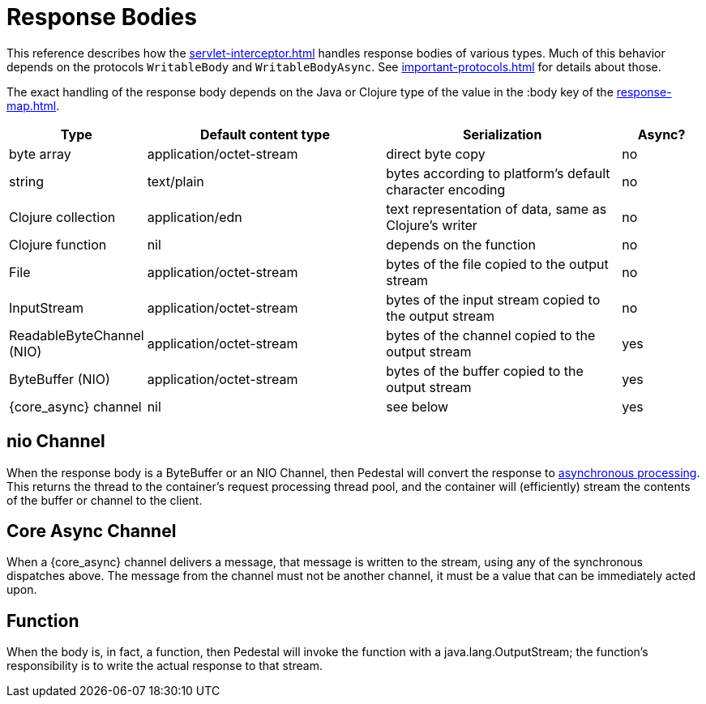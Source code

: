 
= Response Bodies

This reference describes how the xref:servlet-interceptor.adoc[] handles
response bodies of various types. Much of this behavior depends on the
protocols `WritableBody` and `WritableBodyAsync`. See
xref:important-protocols.adoc[] for details about those.

The exact handling of the response body depends on the Java or Clojure
type of the value in the :body key of the xref:response-map.adoc[].

[cols="1,3,3,1"]
|===
| Type | Default content type | Serialization | Async?

| byte array | application/octet-stream | direct byte copy | no
| string     | text/plain               | bytes according to platform's default character encoding | no
| Clojure collection | application/edn  | text representation of data, same as Clojure's writer | no
| Clojure function   | nil              | depends on the function                               | no
| File               | application/octet-stream | bytes of the file copied to the output stream | no
| InputStream        | application/octet-stream | bytes of the input stream copied to the output stream | no
| ReadableByteChannel (NIO) | application/octet-stream | bytes of the channel copied to the output stream | yes
| ByteBuffer (NIO) | application/octet-stream | bytes of the buffer copied to the output stream | yes
| {core_async} channel | nil | see below | yes
|===

[#nio-channel]
== nio Channel
When the response body is a ByteBuffer or an NIO Channel, then Pedestal will convert
the response to
https://docs.oracle.com/javaee/7/tutorial/servlets012.htm[asynchronous processing].
This returns the thread to the container's request processing thread pool,
and the container will (efficiently) stream the contents of the buffer or channel to the client.

== Core Async Channel

When a {core_async} channel delivers a message, that message is written
to the stream, using any of the synchronous dispatches above. The
message from the channel must not be another channel, it must be a value that
can be immediately acted upon.

== Function

When the body is, in fact, a function, then Pedestal will invoke the function with a
java.lang.OutputStream; the function's responsibility is to write the actual response to that stream.

